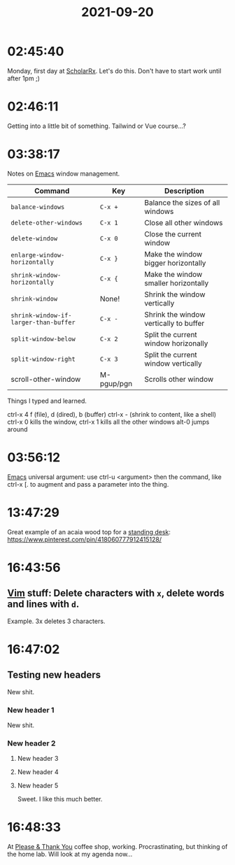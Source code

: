 :PROPERTIES:
:ID:       144027e1-601e-4f5c-a519-a8ee0319cf4d
:END:
#+TITLE: 2021-09-20
#+filetags: Daily

* 02:45:40

Monday, first day at [[id:23E5974A-2B42-401E-A6D8-6C5BDD514D83][ScholarRx]]. Let's do this. Don't have to start work until after 1pm ;)

* 02:46:11

Getting into a little bit of something. Tailwind or Vue course...?

* 03:38:17

Notes on [[id:8EA04865-94A8-480A-8719-417C67F4355C][Emacs]] window management.

| Command                             | Key        | Description                            |
|-------------------------------------+------------+----------------------------------------|
| =balance-windows=                     | ~C-x +~      | Balance the sizes of all windows       |
| =delete-other-windows=                | ~C-x 1~      | Close all other windows                |
| =delete-window=                       | ~C-x 0~      | Close the current window               |
| =enlarge-window-horizontally=         | ~C-x }~      | Make the window bigger horizontally    |
| =shrink-window-horizontally=          | ~C-x {~      | Make the window smaller horizontally   |
| =shrink-window=                       | None!      | Shrink the window vertically           |
| =shrink-window-if-larger-than-buffer= | ~C-x -~      | Shrink the window vertically to buffer |
| =split-window-below=                  | ~C-x 2~      | Split the current window horizonally   |
| =split-window-right=                  | ~C-x 3~      | Split the current window vertically    |
| scroll-other-window                 | M-pgup/pgn | Scrolls other window                   |

Things I typed and learned.

ctrl-x 4 f (file), d (dired), b (buffer)
ctrl-x - (shrink to content, like a shell)
ctrl-x 0 kills the window, ctrl-x 1 kills all the other windows
alt-0 jumps around

* 03:56:12

[[id:8EA04865-94A8-480A-8719-417C67F4355C][Emacs]] universal argument: use ctrl-u <argument> then the command, like ctrl-x [. to augment and pass a parameter into the thing.

* 13:47:29

Great example of an acaia wood top for a [[id:83b6ea2e-4a3d-4689-b433-96e2b89f9138][standing desk]]: https://www.pinterest.com/pin/418060777912415128/

* 16:43:56

** [[id:a5441799-ed38-4982-bc4f-ea23994e82dc][Vim]] stuff: Delete characters with ~x~, delete words and lines with ~d~.
Example. 3x deletes 3 characters.

* 16:47:02
** Testing new headers
New shit.

*** New header 1
New shit.

*** New header 2
**** New header 3
**** New header 4
**** New header 5
Sweet. I like this much better.

* 16:48:33

At [[id:4e6843e9-eade-4922-a153-1ab927eb0d2c][Please & Thank You]] coffee shop, working. Procrastinating, but thinking of the home lab. Will look at my agenda now...


